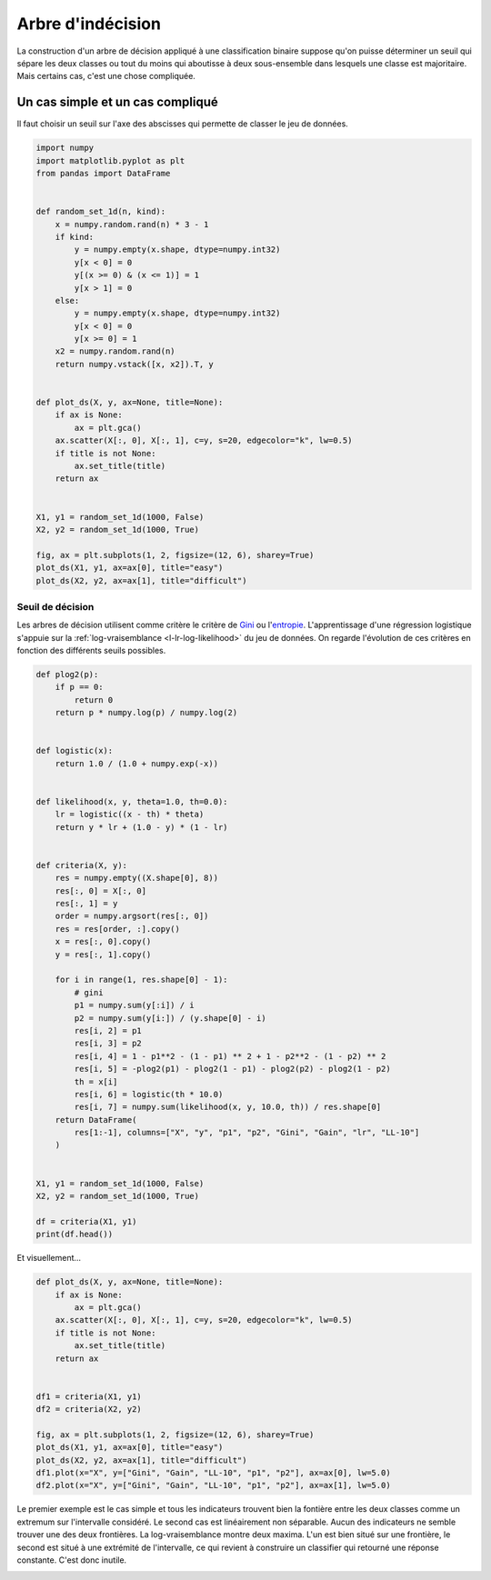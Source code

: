 
.. DO NOT EDIT.
.. THIS FILE WAS AUTOMATICALLY GENERATED BY SPHINX-GALLERY.
.. TO MAKE CHANGES, EDIT THE SOURCE PYTHON FILE:
.. "auto_examples/plot_logistic_decision.py"
.. LINE NUMBERS ARE GIVEN BELOW.

.. only:: html

    .. note::
        :class: sphx-glr-download-link-note

        :ref:`Go to the end <sphx_glr_download_auto_examples_plot_logistic_decision.py>`
        to download the full example code.

.. rst-class:: sphx-glr-example-title

.. _sphx_glr_auto_examples_plot_logistic_decision.py:


.. _l-example-logistic-decision:

Arbre d'indécision
==================

La construction d'un arbre de décision appliqué à une
classification binaire suppose qu'on puisse
déterminer un seuil qui sépare les deux classes ou tout
du moins qui aboutisse à deux sous-ensemble dans lesquels
une classe est majoritaire. Mais certains cas, c'est une
chose compliquée.

Un cas simple et un cas compliqué
+++++++++++++++++++++++++++++++++

Il faut choisir un seuil sur l'axe des abscisses qui
permette de classer le jeu de données.

.. GENERATED FROM PYTHON SOURCE LINES 20-58

.. code-block:: Python


    import numpy
    import matplotlib.pyplot as plt
    from pandas import DataFrame


    def random_set_1d(n, kind):
        x = numpy.random.rand(n) * 3 - 1
        if kind:
            y = numpy.empty(x.shape, dtype=numpy.int32)
            y[x < 0] = 0
            y[(x >= 0) & (x <= 1)] = 1
            y[x > 1] = 0
        else:
            y = numpy.empty(x.shape, dtype=numpy.int32)
            y[x < 0] = 0
            y[x >= 0] = 1
        x2 = numpy.random.rand(n)
        return numpy.vstack([x, x2]).T, y


    def plot_ds(X, y, ax=None, title=None):
        if ax is None:
            ax = plt.gca()
        ax.scatter(X[:, 0], X[:, 1], c=y, s=20, edgecolor="k", lw=0.5)
        if title is not None:
            ax.set_title(title)
        return ax


    X1, y1 = random_set_1d(1000, False)
    X2, y2 = random_set_1d(1000, True)

    fig, ax = plt.subplots(1, 2, figsize=(12, 6), sharey=True)
    plot_ds(X1, y1, ax=ax[0], title="easy")
    plot_ds(X2, y2, ax=ax[1], title="difficult")





.. image-sg:: /auto_examples/images/sphx_glr_plot_logistic_decision_001.png
   :alt: easy, difficult
   :srcset: /auto_examples/images/sphx_glr_plot_logistic_decision_001.png
   :class: sphx-glr-single-img


.. rst-class:: sphx-glr-script-out

 .. code-block:: none


    <Axes: title={'center': 'difficult'}>



.. GENERATED FROM PYTHON SOURCE LINES 59-70

Seuil de décision
-----------------

Les arbres de décision utilisent comme critère
le critère de `Gini <https://fr.wikipedia.org/wiki/
Arbre_de_d%C3%A9cision_(apprentissage)#Cas_des_arbres_de_classification>`_
ou l'`entropie <https://fr.wikipedia.org/wiki/Entropie_de_Shannon>`_.
L'apprentissage d'une régression logistique
s'appuie sur la :ref:`log-vraisemblance <l-lr-log-likelihood>`
du jeu de données. On regarde l'évolution de ces critères
en fonction des différents seuils possibles.

.. GENERATED FROM PYTHON SOURCE LINES 70-118

.. code-block:: Python



    def plog2(p):
        if p == 0:
            return 0
        return p * numpy.log(p) / numpy.log(2)


    def logistic(x):
        return 1.0 / (1.0 + numpy.exp(-x))


    def likelihood(x, y, theta=1.0, th=0.0):
        lr = logistic((x - th) * theta)
        return y * lr + (1.0 - y) * (1 - lr)


    def criteria(X, y):
        res = numpy.empty((X.shape[0], 8))
        res[:, 0] = X[:, 0]
        res[:, 1] = y
        order = numpy.argsort(res[:, 0])
        res = res[order, :].copy()
        x = res[:, 0].copy()
        y = res[:, 1].copy()

        for i in range(1, res.shape[0] - 1):
            # gini
            p1 = numpy.sum(y[:i]) / i
            p2 = numpy.sum(y[i:]) / (y.shape[0] - i)
            res[i, 2] = p1
            res[i, 3] = p2
            res[i, 4] = 1 - p1**2 - (1 - p1) ** 2 + 1 - p2**2 - (1 - p2) ** 2
            res[i, 5] = -plog2(p1) - plog2(1 - p1) - plog2(p2) - plog2(1 - p2)
            th = x[i]
            res[i, 6] = logistic(th * 10.0)
            res[i, 7] = numpy.sum(likelihood(x, y, 10.0, th)) / res.shape[0]
        return DataFrame(
            res[1:-1], columns=["X", "y", "p1", "p2", "Gini", "Gain", "lr", "LL-10"]
        )


    X1, y1 = random_set_1d(1000, False)
    X2, y2 = random_set_1d(1000, True)

    df = criteria(X1, y1)
    print(df.head())





.. rst-class:: sphx-glr-script-out

 .. code-block:: none

              X    y   p1        p2      Gini      Gain        lr     LL-10
    0 -0.994394  0.0  0.0  0.673674  0.439675  0.911129  0.000048  0.694135
    1 -0.987137  0.0  0.0  0.674349  0.439205  0.910421  0.000052  0.695268
    2 -0.980519  0.0  0.0  0.675025  0.438732  0.909710  0.000055  0.696337
    3 -0.980345  0.0  0.0  0.675703  0.438257  0.908993  0.000055  0.696366
    4 -0.973464  0.0  0.0  0.676382  0.437779  0.908273  0.000059  0.697515




.. GENERATED FROM PYTHON SOURCE LINES 119-120

Et visuellement...

.. GENERATED FROM PYTHON SOURCE LINES 120-140

.. code-block:: Python



    def plot_ds(X, y, ax=None, title=None):
        if ax is None:
            ax = plt.gca()
        ax.scatter(X[:, 0], X[:, 1], c=y, s=20, edgecolor="k", lw=0.5)
        if title is not None:
            ax.set_title(title)
        return ax


    df1 = criteria(X1, y1)
    df2 = criteria(X2, y2)

    fig, ax = plt.subplots(1, 2, figsize=(12, 6), sharey=True)
    plot_ds(X1, y1, ax=ax[0], title="easy")
    plot_ds(X2, y2, ax=ax[1], title="difficult")
    df1.plot(x="X", y=["Gini", "Gain", "LL-10", "p1", "p2"], ax=ax[0], lw=5.0)
    df2.plot(x="X", y=["Gini", "Gain", "LL-10", "p1", "p2"], ax=ax[1], lw=5.0)




.. image-sg:: /auto_examples/images/sphx_glr_plot_logistic_decision_002.png
   :alt: easy, difficult
   :srcset: /auto_examples/images/sphx_glr_plot_logistic_decision_002.png
   :class: sphx-glr-single-img


.. rst-class:: sphx-glr-script-out

 .. code-block:: none


    <Axes: title={'center': 'difficult'}, xlabel='X'>



.. GENERATED FROM PYTHON SOURCE LINES 141-151

Le premier exemple est le cas simple et tous les
indicateurs trouvent bien la fontière entre les deux classes
comme un extremum sur l'intervalle considéré.
Le second cas est linéairement non séparable.
Aucun des indicateurs ne semble trouver une des
deux frontières. La log-vraisemblance montre deux
maxima. L'un est bien situé sur une frontière, le second
est situé à une extrémité de l'intervalle, ce qui revient
à construire un classifier qui retourné une réponse
constante. C'est donc inutile.


.. rst-class:: sphx-glr-timing

   **Total running time of the script:** (0 minutes 2.176 seconds)


.. _sphx_glr_download_auto_examples_plot_logistic_decision.py:

.. only:: html

  .. container:: sphx-glr-footer sphx-glr-footer-example

    .. container:: sphx-glr-download sphx-glr-download-jupyter

      :download:`Download Jupyter notebook: plot_logistic_decision.ipynb <plot_logistic_decision.ipynb>`

    .. container:: sphx-glr-download sphx-glr-download-python

      :download:`Download Python source code: plot_logistic_decision.py <plot_logistic_decision.py>`

    .. container:: sphx-glr-download sphx-glr-download-zip

      :download:`Download zipped: plot_logistic_decision.zip <plot_logistic_decision.zip>`


.. only:: html

 .. rst-class:: sphx-glr-signature

    `Gallery generated by Sphinx-Gallery <https://sphinx-gallery.github.io>`_
